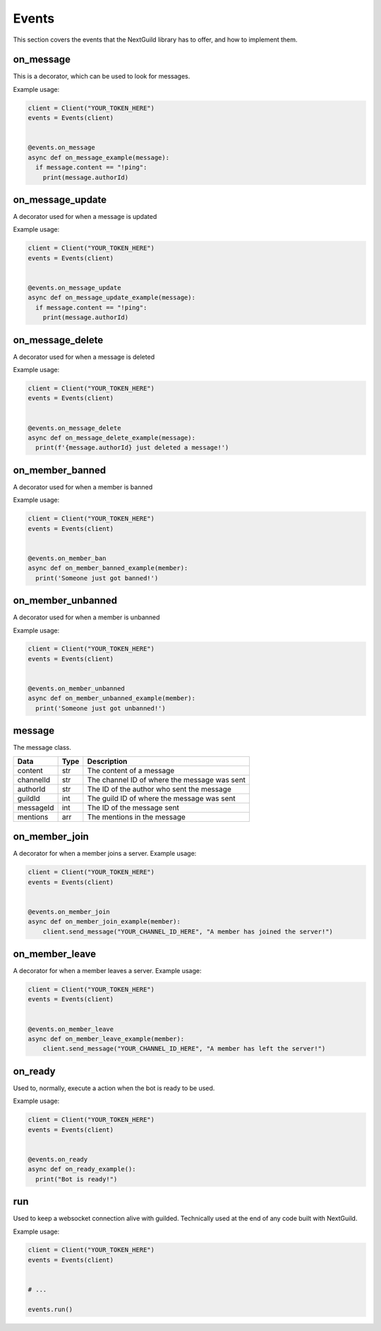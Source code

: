 Events
========

This section covers the events that the NextGuild library has to offer, and how to implement them.



on_message
-----------

This is a decorator, which can be used to look for messages.


Example usage:

.. code-block:: python

    client = Client("YOUR_TOKEN_HERE")
    events = Events(client)
    
    
    @events.on_message
    async def on_message_example(message):
      if message.content == "!ping":
        print(message.authorId)
        
        
on_message_update
-----------
A decorator used for when a message is updated

Example usage:

.. code-block:: python

    client = Client("YOUR_TOKEN_HERE")
    events = Events(client)
    
    
    @events.on_message_update
    async def on_message_update_example(message):
      if message.content == "!ping":
        print(message.authorId)

on_message_delete
-----------
A decorator used for when a message is deleted

Example usage:

.. code-block:: python

    client = Client("YOUR_TOKEN_HERE")
    events = Events(client)
    
    
    @events.on_message_delete
    async def on_message_delete_example(message):
      print(f'{message.authorId} just deleted a message!')

on_member_banned
-----------
A decorator used for when a member is banned

Example usage:

.. code-block:: python

    client = Client("YOUR_TOKEN_HERE")
    events = Events(client)
    
    
    @events.on_member_ban
    async def on_member_banned_example(member):
      print('Someone just got banned!')

on_member_unbanned
-----------
A decorator used for when a member is unbanned

Example usage:

.. code-block:: python

    client = Client("YOUR_TOKEN_HERE")
    events = Events(client)
    
    
    @events.on_member_unbanned
    async def on_member_unbanned_example(member):
      print('Someone just got unbanned!')

message
-------

The message class.

+-----------+------+--------------------------------------------+
| Data      | Type | Description                                |
+===========+======+============================================+
| content   | str  | The content of a message                   |
+-----------+------+--------------------------------------------+
| channelId | str  |The channel ID of where the message was sent|
+-----------+------+--------------------------------------------+
| authorId  | str  | The ID of the author who sent the message  |
+-----------+------+--------------------------------------------+
| guildId   | int  | The guild ID of where the message was sent |
+-----------+------+--------------------------------------------+
| messageId | int  | The ID of the message sent                 |
+-----------+------+--------------------------------------------+
| mentions  | arr  | The mentions in the message                |
+-----------+------+--------------------------------------------+

on_member_join
--------------
A decorator for when a member joins a server.
Example usage:

.. code-block:: python

    client = Client("YOUR_TOKEN_HERE")
    events = Events(client)
    
    
    @events.on_member_join
    async def on_member_join_example(member):
        client.send_message("YOUR_CHANNEL_ID_HERE", "A member has joined the server!")
        
        
        
on_member_leave
---------------
A decorator for when a member leaves a server.
Example usage:


.. code-block:: python

    client = Client("YOUR_TOKEN_HERE")
    events = Events(client)
    
    
    @events.on_member_leave
    async def on_member_leave_example(member):
        client.send_message("YOUR_CHANNEL_ID_HERE", "A member has left the server!")



on_ready
--------
Used to, normally, execute a action when the bot is ready to be used.

Example usage:


.. code-block:: python

    client = Client("YOUR_TOKEN_HERE")
    events = Events(client)
    
    
    @events.on_ready
    async def on_ready_example():
      print("Bot is ready!")
    


run
----

Used to keep a websocket connection alive with guilded. Technically used at the end of any code built with NextGuild.

Example usage:



.. code-block:: python

    client = Client("YOUR_TOKEN_HERE")
    events = Events(client)
    
    
    # ...
    
    events.run()
    
    
    
 
    
    

